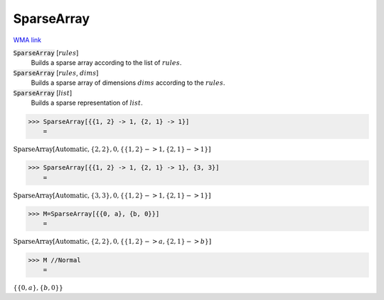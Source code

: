 SparseArray
===========

`WMA link <https://reference.wolfram.com/language/ref/SparseArray.html>`_


:code:`SparseArray` [:math:`rules`]
    Builds a sparse array according to the list of :math:`rules`.

:code:`SparseArray` [:math:`rules`, :math:`dims`]
    Builds a sparse array of dimensions :math:`dims` according to the :math:`rules`.

:code:`SparseArray` [:math:`list`]
    Builds a sparse representation of :math:`list`.





>>> SparseArray[{{1, 2} -> 1, {2, 1} -> 1}]
    =

:math:`\text{SparseArray}\left[\text{Automatic},\left\{2,2\right\},0,\left\{\left\{1,2\right\}->1,\left\{2,1\right\}->1\right\}\right]`


>>> SparseArray[{{1, 2} -> 1, {2, 1} -> 1}, {3, 3}]
    =

:math:`\text{SparseArray}\left[\text{Automatic},\left\{3,3\right\},0,\left\{\left\{1,2\right\}->1,\left\{2,1\right\}->1\right\}\right]`


>>> M=SparseArray[{{0, a}, {b, 0}}]
    =

:math:`\text{SparseArray}\left[\text{Automatic},\left\{2,2\right\},0,\left\{\left\{1,2\right\}->a,\left\{2,1\right\}->b\right\}\right]`


>>> M //Normal
    =

:math:`\left\{\left\{0,a\right\},\left\{b,0\right\}\right\}`



